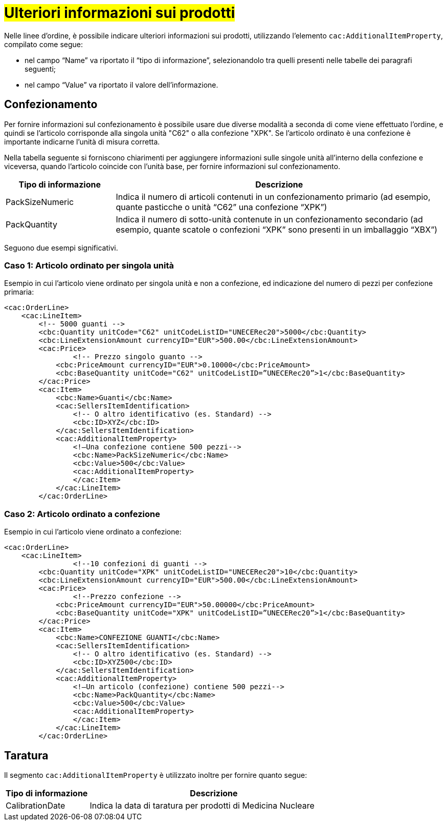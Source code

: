 [[Confezionamento]]
= #Ulteriori informazioni sui prodotti#

Nelle linee d’ordine, è possibile indicare ulteriori informazioni sui prodotti, utilizzando l’elemento `cac:AdditionalItemProperty`, compilato come segue: +

*	nel campo “Name” va riportato il “tipo di informazione”, selezionandolo tra quelli presenti nelle tabelle dei paragrafi seguenti; +
* nel campo “Value” va riportato il valore dell’informazione.

:leveloffset: +1

= Confezionamento

Per fornire informazioni sul confezionamento è possibile usare due diverse modalità a seconda di come viene effettuato l’ordine, e quindi se l’articolo corrisponde alla singola unità "C62" o alla confezione "XPK". Se l’articolo ordinato è una confezione è importante indicarne l’unità di misura corretta. +

Nella tabella seguente si forniscono chiarimenti per aggiungere informazioni sulle singole unità all’interno della confezione e viceversa, quando l’articolo coincide con l’unità base, per fornire informazioni sul confezionamento.


[cols="1,3",options="header"]
|====
s|Tipo di informazione
s|Descrizione

|PackSizeNumeric
|Indica il numero di articoli contenuti in un confezionamento primario (ad esempio, quante pasticche o unità “C62” una confezione “XPK”)

|PackQuantity
|Indica il numero di sotto-unità contenute in un confezionamento secondario (ad esempio, quante scatole o confezioni “XPK” sono presenti in un imballaggio “XBX”)

|====

Seguono due esempi significativi.

:leveloffset: +1

= Caso 1: Articolo ordinato per singola unità


Esempio in cui l’articolo viene ordinato per singola unità e non a confezione, ed indicazione del numero di pezzi per confezione primaria:

[source, xml, indent=0]
----
<cac:OrderLine>
    <cac:LineItem>
        <!-- 5000 guanti -->
        <cbc:Quantity unitCode="C62" unitCodeListID="UNECERec20">5000</cbc:Quantity>
        <cbc:LineExtensionAmount currencyID="EUR">500.00</cbc:LineExtensionAmount>
        <cac:Price>
                <!-- Prezzo singolo guanto -->
            <cbc:PriceAmount currencyID="EUR">0.10000</cbc:PriceAmount>
            <cbc:BaseQuantity unitCode="C62" unitCodeListID=”UNECERec20”>1</cbc:BaseQuantity>
        </cac:Price>
        <cac:Item>
            <cbc:Name>Guanti</cbc:Name>
            <cac:SellersItemIdentification>
                <!-- O altro identificativo (es. Standard) -->
                <cbc:ID>XYZ</cbc:ID>
            </cac:SellersItemIdentification>
            <cac:AdditionalItemProperty>
                <!—Una confezione contiene 500 pezzi-->
                <cbc:Name>PackSizeNumeric</cbc:Name>
                <cbc:Value>500</cbc:Value>
                <cac:AdditionalItemProperty>
                </cac:Item>
            </cac:LineItem>
        </cac:OrderLine>
----

:leveloffset: -1

:leveloffset: +1

=  Caso 2: Articolo ordinato a confezione


Esempio in cui l’articolo viene ordinato a confezione:

[source, xml, indent=0]
----
<cac:OrderLine>
    <cac:LineItem>
                <!--10 confezioni di guanti -->
        <cbc:Quantity unitCode="XPK" unitCodeListID="UNECERec20">10</cbc:Quantity>
        <cbc:LineExtensionAmount currencyID="EUR">500.00</cbc:LineExtensionAmount>
        <cac:Price>
                <!--Prezzo confezione -->
            <cbc:PriceAmount currencyID="EUR">50.00000</cbc:PriceAmount>
            <cbc:BaseQuantity unitCode="XPK" unitCodeListID=”UNECERec20”>1</cbc:BaseQuantity>
        </cac:Price>
        <cac:Item>
            <cbc:Name>CONFEZIONE GUANTI</cbc:Name>
            <cac:SellersItemIdentification>
                <!-- O altro identificativo (es. Standard) -->
                <cbc:ID>XYZ500</cbc:ID>
            </cac:SellersItemIdentification>
            <cac:AdditionalItemProperty>
                <!—Un articolo (confezione) contiene 500 pezzi-->
                <cbc:Name>PackQuantity</cbc:Name>
                <cbc:Value>500</cbc:Value>
                <cac:AdditionalItemProperty>
                </cac:Item>
            </cac:LineItem>
        </cac:OrderLine>
----

:leveloffset: -1

:leveloffset: -1

:leveloffset: +1

= Taratura

Il segmento `cac:AdditionalItemProperty` è utilizzato inoltre per fornire quanto segue:

[cols="1,3",options="header"]
|====
s|Tipo di informazione
s|Descrizione

|CalibrationDate 
|Indica la data di taratura per prodotti di Medicina Nucleare 

|====


:leveloffset: -1

